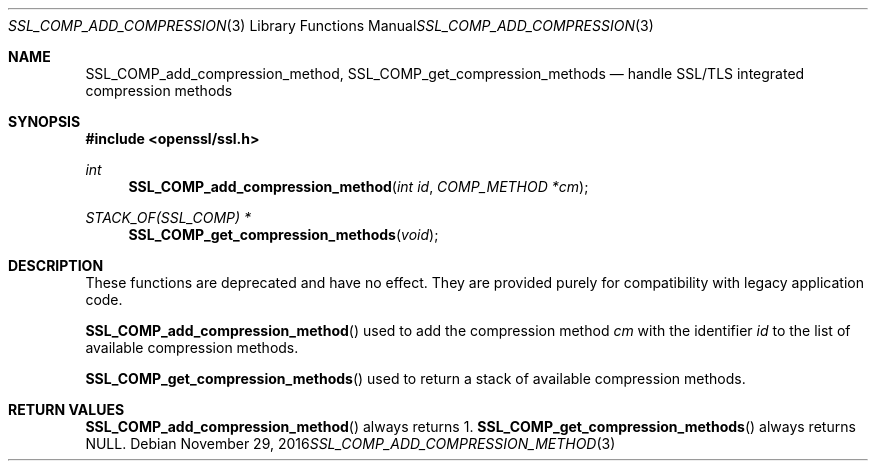 .\"	$OpenBSD: SSL_COMP_add_compression_method.3,v 1.2 2016/11/29 19:52:17 schwarze Exp $
.\"
.\" Copyright (c) 2016 Ingo Schwarze <schwarze@openbsd.org>
.\"
.\" Permission to use, copy, modify, and distribute this software for any
.\" purpose with or without fee is hereby granted, provided that the above
.\" copyright notice and this permission notice appear in all copies.
.\"
.\" THE SOFTWARE IS PROVIDED "AS IS" AND THE AUTHOR DISCLAIMS ALL WARRANTIES
.\" WITH REGARD TO THIS SOFTWARE INCLUDING ALL IMPLIED WARRANTIES OF
.\" MERCHANTABILITY AND FITNESS. IN NO EVENT SHALL THE AUTHOR BE LIABLE FOR
.\" ANY SPECIAL, DIRECT, INDIRECT, OR CONSEQUENTIAL DAMAGES OR ANY DAMAGES
.\" WHATSOEVER RESULTING FROM LOSS OF USE, DATA OR PROFITS, WHETHER IN AN
.\" ACTION OF CONTRACT, NEGLIGENCE OR OTHER TORTIOUS ACTION, ARISING OUT OF
.\" OR IN CONNECTION WITH THE USE OR PERFORMANCE OF THIS SOFTWARE.
.\"
.Dd $Mdocdate: November 29 2016 $
.Dt SSL_COMP_ADD_COMPRESSION_METHOD 3
.Os
.Sh NAME
.Nm SSL_COMP_add_compression_method ,
.Nm SSL_COMP_get_compression_methods
.Nd handle SSL/TLS integrated compression methods
.Sh SYNOPSIS
.In openssl/ssl.h
.Ft int
.Fn SSL_COMP_add_compression_method "int id" "COMP_METHOD *cm"
.Ft STACK_OF(SSL_COMP) *
.Fn SSL_COMP_get_compression_methods void
.Sh DESCRIPTION
These functions are deprecated and have no effect.
They are provided purely for compatibility with legacy application code.
.Pp
.Fn SSL_COMP_add_compression_method
used to add the compression method
.Fa cm
with the identifier
.Fa id
to the list of available compression methods.
.Pp
.Fn SSL_COMP_get_compression_methods
used to return a stack of available compression methods.
.Sh RETURN VALUES
.Fn SSL_COMP_add_compression_method
always returns 1.
.Fn SSL_COMP_get_compression_methods
always returns
.Dv NULL .
